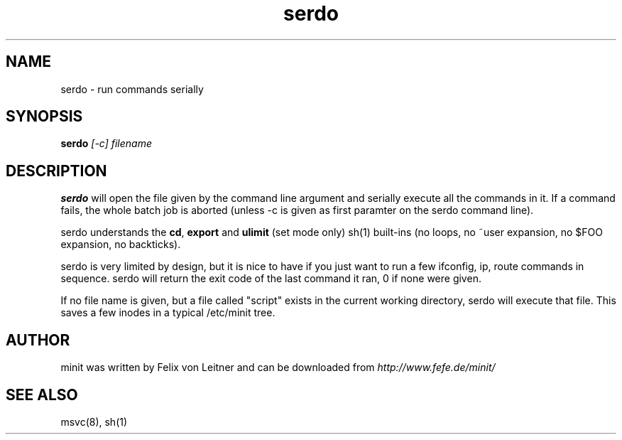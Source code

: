 .TH serdo 1
.SH NAME
serdo \- run commands serially
.SH SYNOPSIS
.B serdo
.I [-c]
.I filename

.SH DESCRIPTION
.B serdo
will open the file given by the command line argument and serially
execute all the commands in it.  If a command fails, the whole batch job
is aborted (unless -c is given as first paramter on the serdo command
line).

serdo understands the \fBcd\fR, \fBexport\fR and \fBulimit\fR (set mode
only) sh(1) built-ins (no loops, no ~user expansion, no $FOO expansion,
no backticks).

serdo is very limited by design, but it is nice to have if you just want
to run a few ifconfig, ip, route commands in sequence.  serdo will
return the exit code of the last command it ran, 0 if none were given.

If no file name is given, but a file called "script" exists in the
current working directory, serdo will execute that file.  This saves a
few inodes in a typical /etc/minit tree.

.SH AUTHOR
minit was written by Felix von Leitner and can be downloaded from
.I http://www.fefe.de/minit/

.SH "SEE ALSO"
msvc(8), sh(1)
